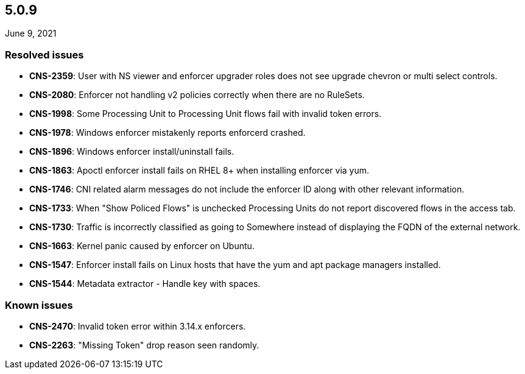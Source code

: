 == 5.0.9

//'''
//
//title: 5.0.9
//type: list
//url: "/5.0/release-notes/5.0.9/"
//menu:
//  5.0:
//    parent: "release-notes"
//    identifier: 5.0.9
//    weight: 98
//
//'''

June 9, 2021

=== Resolved issues

* *CNS-2359*: User with NS viewer and enforcer upgrader roles does not see upgrade chevron or multi select controls.
* *CNS-2080*: Enforcer not handling v2 policies correctly when there are no RuleSets.
* *CNS-1998*: Some Processing Unit to Processing Unit flows fail with invalid token errors.
* *CNS-1978*: Windows enforcer mistakenly reports enforcerd crashed.
* *CNS-1896*: Windows enforcer install/uninstall fails.
* *CNS-1863*: Apoctl enforcer install fails on RHEL 8+ when installing enforcer via yum.
* *CNS-1746*: CNI related alarm messages do not include the enforcer ID along with other relevant information.
* *CNS-1733*: When "Show Policed Flows" is unchecked Processing Units do not report discovered flows in the access tab.
* *CNS-1730*: Traffic is incorrectly classified as going to Somewhere instead of displaying the FQDN of the external network.
* *CNS-1663*: Kernel panic caused by enforcer on Ubuntu.
* *CNS-1547*: Enforcer install fails on Linux hosts that have the yum and apt package managers installed.
* *CNS-1544*: Metadata extractor - Handle key with spaces.

=== Known issues

* *CNS-2470*: Invalid token error within 3.14.x enforcers.
* *CNS-2263*: "Missing Token" drop reason seen randomly.
